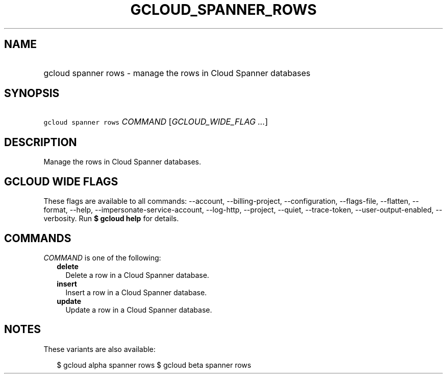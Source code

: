 
.TH "GCLOUD_SPANNER_ROWS" 1



.SH "NAME"
.HP
gcloud spanner rows \- manage the rows in Cloud Spanner databases



.SH "SYNOPSIS"
.HP
\f5gcloud spanner rows\fR \fICOMMAND\fR [\fIGCLOUD_WIDE_FLAG\ ...\fR]



.SH "DESCRIPTION"

Manage the rows in Cloud Spanner databases.



.SH "GCLOUD WIDE FLAGS"

These flags are available to all commands: \-\-account, \-\-billing\-project,
\-\-configuration, \-\-flags\-file, \-\-flatten, \-\-format, \-\-help,
\-\-impersonate\-service\-account, \-\-log\-http, \-\-project, \-\-quiet,
\-\-trace\-token, \-\-user\-output\-enabled, \-\-verbosity. Run \fB$ gcloud
help\fR for details.



.SH "COMMANDS"

\f5\fICOMMAND\fR\fR is one of the following:

.RS 2m
.TP 2m
\fBdelete\fR
Delete a row in a Cloud Spanner database.

.TP 2m
\fBinsert\fR
Insert a row in a Cloud Spanner database.

.TP 2m
\fBupdate\fR
Update a row in a Cloud Spanner database.


.RE
.sp

.SH "NOTES"

These variants are also available:

.RS 2m
$ gcloud alpha spanner rows
$ gcloud beta spanner rows
.RE

